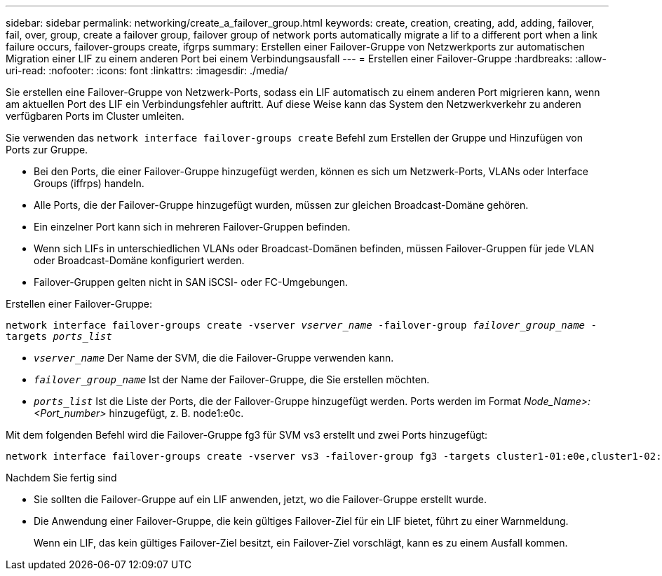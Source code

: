 ---
sidebar: sidebar 
permalink: networking/create_a_failover_group.html 
keywords: create, creation, creating, add, adding, failover, fail, over, group, create a failover group, failover group of network ports automatically migrate a lif to a different port when a link failure occurs, failover-groups create, ifgrps 
summary: Erstellen einer Failover-Gruppe von Netzwerkports zur automatischen Migration einer LIF zu einem anderen Port bei einem Verbindungsausfall 
---
= Erstellen einer Failover-Gruppe
:hardbreaks:
:allow-uri-read: 
:nofooter: 
:icons: font
:linkattrs: 
:imagesdir: ./media/


[role="lead"]
Sie erstellen eine Failover-Gruppe von Netzwerk-Ports, sodass ein LIF automatisch zu einem anderen Port migrieren kann, wenn am aktuellen Port des LIF ein Verbindungsfehler auftritt. Auf diese Weise kann das System den Netzwerkverkehr zu anderen verfügbaren Ports im Cluster umleiten.

Sie verwenden das `network interface failover-groups create` Befehl zum Erstellen der Gruppe und Hinzufügen von Ports zur Gruppe.

* Bei den Ports, die einer Failover-Gruppe hinzugefügt werden, können es sich um Netzwerk-Ports, VLANs oder Interface Groups (iffrps) handeln.
* Alle Ports, die der Failover-Gruppe hinzugefügt wurden, müssen zur gleichen Broadcast-Domäne gehören.
* Ein einzelner Port kann sich in mehreren Failover-Gruppen befinden.
* Wenn sich LIFs in unterschiedlichen VLANs oder Broadcast-Domänen befinden, müssen Failover-Gruppen für jede VLAN oder Broadcast-Domäne konfiguriert werden.
* Failover-Gruppen gelten nicht in SAN iSCSI- oder FC-Umgebungen.


Erstellen einer Failover-Gruppe:

`network interface failover-groups create -vserver _vserver_name_ -failover-group _failover_group_name_ -targets _ports_list_`

* `_vserver_name_` Der Name der SVM, die die Failover-Gruppe verwenden kann.
* `_failover_group_name_` Ist der Name der Failover-Gruppe, die Sie erstellen möchten.
* `_ports_list_` Ist die Liste der Ports, die der Failover-Gruppe hinzugefügt werden. Ports werden im Format _Node_Name>:<Port_number>_ hinzugefügt, z. B. node1:e0c.


Mit dem folgenden Befehl wird die Failover-Gruppe fg3 für SVM vs3 erstellt und zwei Ports hinzugefügt:

....
network interface failover-groups create -vserver vs3 -failover-group fg3 -targets cluster1-01:e0e,cluster1-02:e0e
....
.Nachdem Sie fertig sind
* Sie sollten die Failover-Gruppe auf ein LIF anwenden, jetzt, wo die Failover-Gruppe erstellt wurde.
* Die Anwendung einer Failover-Gruppe, die kein gültiges Failover-Ziel für ein LIF bietet, führt zu einer Warnmeldung.
+
Wenn ein LIF, das kein gültiges Failover-Ziel besitzt, ein Failover-Ziel vorschlägt, kann es zu einem Ausfall kommen.


